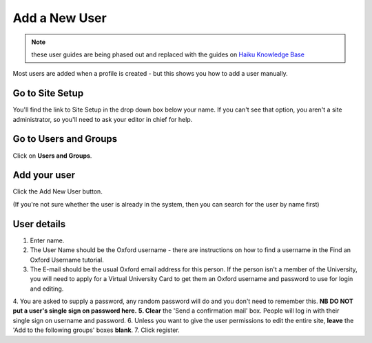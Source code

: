 
Add a New User
======================================================================================================

.. note:: these user guides are being phased out and replaced with the guides on `Haiku Knowledge Base <https://fry-it.atlassian.net/wiki/display/HKB/Haiku+Knowledge+Base>`_


Most users are added when a profile is created - but this shows you how to add a user manually.	

Go to Site Setup
-------------------------------------------------------------------------------------------

.. image:: images/Add_a_New_User/media_1403707242037.png
   :align: center
   

You'll find the link to Site Setup in the drop down box below your name. If you can't see that option, you aren't a site administrator, so you'll need to ask your editor in chief for help.


Go to Users and Groups
-------------------------------------------------------------------------------------------

.. image:: images/Add_a_New_User/media_1403707284909.png
   :align: center
   

Click on **Users and Groups**. 


Add your user
-------------------------------------------------------------------------------------------

.. image:: images/Add_a_New_User/media_1403707776060.png
   :align: center
   

Click the Add New User button. 

(If you're not sure whether the user is already in the system, then you can search for the user by name first)


User details
-------------------------------------------------------------------------------------------

.. image:: images/Add_a_New_User/add-new-user.png
   :align: center
   

1. Enter name.
2. The User Name should be the Oxford username - there are instructions on how to find a username in the Find an Oxford Username tutorial.
3. The E-mail should be the usual Oxford email address for this person. If the person isn't a member of the University, you will need to apply for a Virtual University Card to get them an Oxford username and password to use for login and editing.
4. You are asked to supply a password, any random password will do and you don't need to remember this. **NB DO NOT put a user's single sign on password here.** 
**5. Clear** the 'Send a confirmation mail' box. People will log in with their single sign on username and password. 
6. Unless you want to give the user permissions to edit the entire site, **leave** the 'Add to the following groups' boxes **blank**.
7. Click register.


